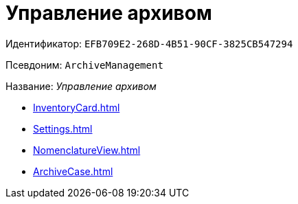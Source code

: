 = Управление архивом

Идентификатор: `EFB709E2-268D-4B51-90CF-3825CB547294`

Псевдоним: `ArchiveManagement`

Название: _Управление архивом_

* xref:InventoryCard.adoc[]
* xref:Settings.adoc[]
* xref:NomenclatureView.adoc[]
* xref:ArchiveCase.adoc[]
